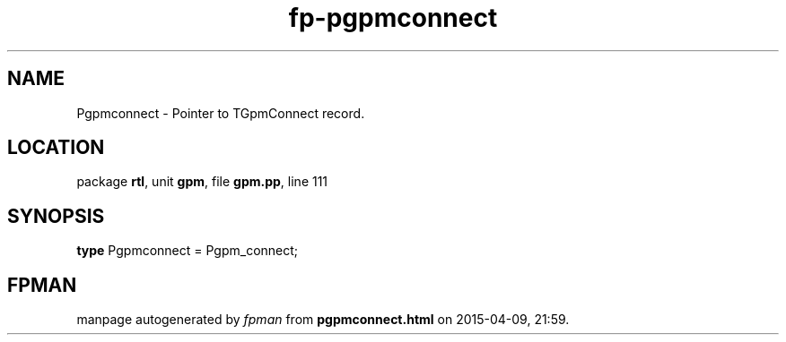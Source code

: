 .\" file autogenerated by fpman
.TH "fp-pgpmconnect" 3 "2014-03-14" "fpman" "Free Pascal Programmer's Manual"
.SH NAME
Pgpmconnect - Pointer to TGpmConnect record.
.SH LOCATION
package \fBrtl\fR, unit \fBgpm\fR, file \fBgpm.pp\fR, line 111
.SH SYNOPSIS
\fBtype\fR Pgpmconnect = Pgpm_connect;
.SH FPMAN
manpage autogenerated by \fIfpman\fR from \fBpgpmconnect.html\fR on 2015-04-09, 21:59.

